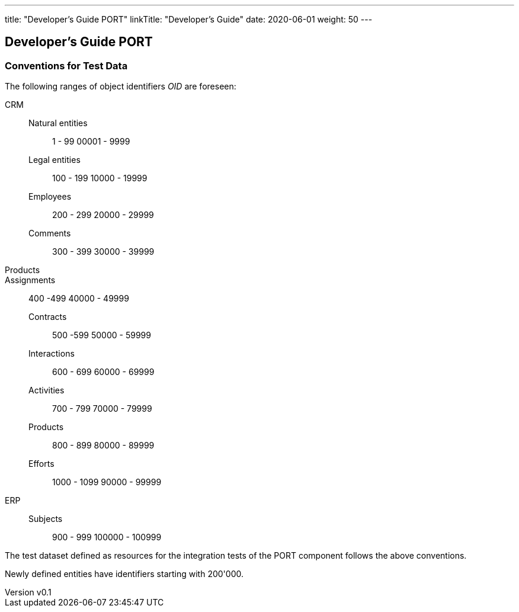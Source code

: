 ---
title: "Developer's Guide PORT"
linkTitle: "Developer's Guide"
date: 2020-06-01
weight: 50
---

== Developer's Guide PORT
:author: Marcel Baumann
:email: <marcel.baumann@tangly.net>
:revnumber: v0.1
:revdate: 2020-05-31
:homepage: https://www.tangly.net/
:company: https://www.tangly.net/[tangly llc]
:copyright: CC-BY-SA 4.0

=== Conventions for Test Data

The following ranges of object identifiers _OID_ are foreseen:

CRM::
Natural entities::: 1 - 99 00001 - 9999
Legal entities::: 100 - 199 10000 - 19999
Employees::: 200 - 299 20000 - 29999
Comments::: 300 - 399 30000 - 39999
Products::
Assignments:: 400 -499 40000 - 49999
Contracts::: 500 -599 50000 - 59999
Interactions::: 600 - 699 60000 - 69999
Activities::: 700 - 799 70000 - 79999
Products::: 800 - 899 80000 - 89999
Efforts::: 1000 - 1099 90000 - 99999
ERP::
Subjects::: 900 - 999 100000 - 100999

The test dataset defined as resources for the integration tests of the PORT component follows the above conventions.

Newly defined entities have identifiers starting with 200'000.
